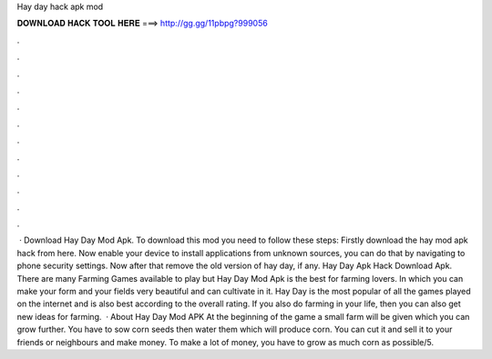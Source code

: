Hay day hack apk mod

𝐃𝐎𝐖𝐍𝐋𝐎𝐀𝐃 𝐇𝐀𝐂𝐊 𝐓𝐎𝐎𝐋 𝐇𝐄𝐑𝐄 ===> http://gg.gg/11pbpg?999056

.

.

.

.

.

.

.

.

.

.

.

.

 · Download Hay Day Mod Apk. To download this mod you need to follow these steps: Firstly download the hay mod apk hack from here. Now enable your device to install applications from unknown sources, you can do that by navigating to phone security settings. Now after that remove the old version of hay day, if any. Hay Day Apk Hack Download Apk. There are many Farming Games available to play but Hay Day Mod Apk is the best for farming lovers. In which you can make your form and your fields very beautiful and can cultivate in it. Hay Day is the most popular of all the games played on the internet and is also best according to the overall rating. If you also do farming in your life, then you can also get new ideas for farming.  · About Hay Day Mod APK At the beginning of the game a small farm will be given which you can grow further. You have to sow corn seeds then water them which will produce corn. You can cut it and sell it to your friends or neighbours and make money. To make a lot of money, you have to grow as much corn as possible/5.